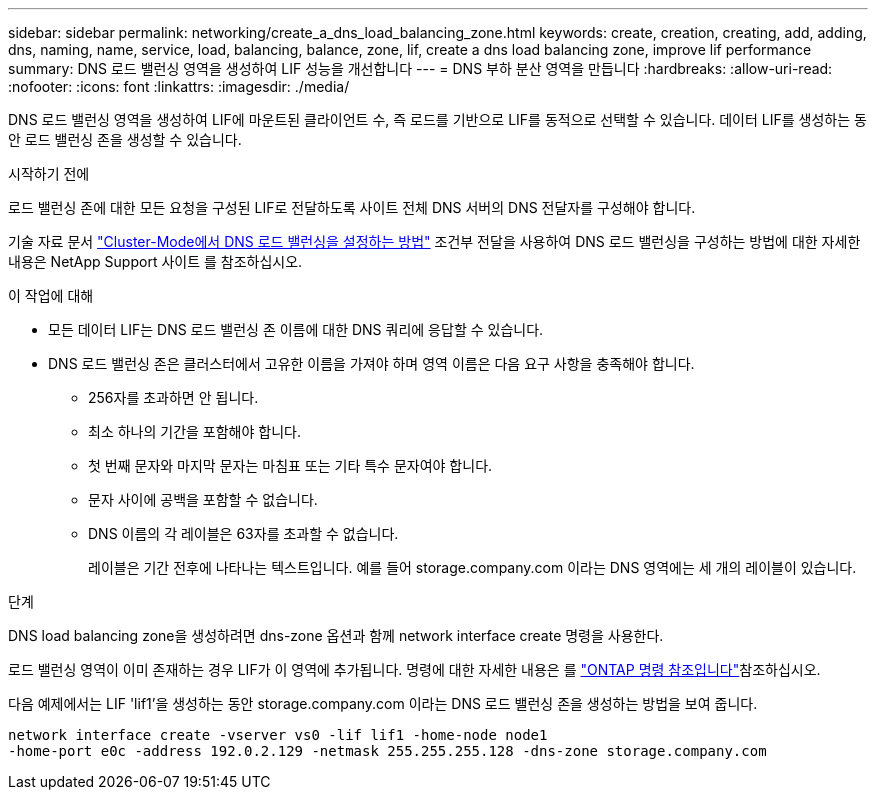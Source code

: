 ---
sidebar: sidebar 
permalink: networking/create_a_dns_load_balancing_zone.html 
keywords: create, creation, creating, add, adding, dns, naming, name, service, load, balancing, balance, zone, lif, create a dns load balancing zone, improve lif performance 
summary: DNS 로드 밸런싱 영역을 생성하여 LIF 성능을 개선합니다 
---
= DNS 부하 분산 영역을 만듭니다
:hardbreaks:
:allow-uri-read: 
:nofooter: 
:icons: font
:linkattrs: 
:imagesdir: ./media/


[role="lead"]
DNS 로드 밸런싱 영역을 생성하여 LIF에 마운트된 클라이언트 수, 즉 로드를 기반으로 LIF를 동적으로 선택할 수 있습니다. 데이터 LIF를 생성하는 동안 로드 밸런싱 존을 생성할 수 있습니다.

.시작하기 전에
로드 밸런싱 존에 대한 모든 요청을 구성된 LIF로 전달하도록 사이트 전체 DNS 서버의 DNS 전달자를 구성해야 합니다.

기술 자료 문서 link:https://kb.netapp.com/Advice_and_Troubleshooting/Data_Storage_Software/ONTAP_OS/How_to_set_up_DNS_load_balancing_in_clustered_Data_ONTAP["Cluster-Mode에서 DNS 로드 밸런싱을 설정하는 방법"^] 조건부 전달을 사용하여 DNS 로드 밸런싱을 구성하는 방법에 대한 자세한 내용은 NetApp Support 사이트 를 참조하십시오.

.이 작업에 대해
* 모든 데이터 LIF는 DNS 로드 밸런싱 존 이름에 대한 DNS 쿼리에 응답할 수 있습니다.
* DNS 로드 밸런싱 존은 클러스터에서 고유한 이름을 가져야 하며 영역 이름은 다음 요구 사항을 충족해야 합니다.
+
** 256자를 초과하면 안 됩니다.
** 최소 하나의 기간을 포함해야 합니다.
** 첫 번째 문자와 마지막 문자는 마침표 또는 기타 특수 문자여야 합니다.
** 문자 사이에 공백을 포함할 수 없습니다.
** DNS 이름의 각 레이블은 63자를 초과할 수 없습니다.
+
레이블은 기간 전후에 나타나는 텍스트입니다. 예를 들어 storage.company.com 이라는 DNS 영역에는 세 개의 레이블이 있습니다.





.단계
DNS load balancing zone을 생성하려면 dns-zone 옵션과 함께 network interface create 명령을 사용한다.

로드 밸런싱 영역이 이미 존재하는 경우 LIF가 이 영역에 추가됩니다. 명령에 대한 자세한 내용은 를 https://docs.netapp.com/us-en/ontap-cli["ONTAP 명령 참조입니다"^]참조하십시오.

다음 예제에서는 LIF 'lif1'을 생성하는 동안 storage.company.com 이라는 DNS 로드 밸런싱 존을 생성하는 방법을 보여 줍니다.

....
network interface create -vserver vs0 -lif lif1 -home-node node1
-home-port e0c -address 192.0.2.129 -netmask 255.255.255.128 -dns-zone storage.company.com
....